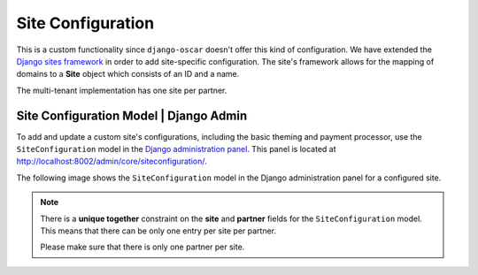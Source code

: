 ======================
Site Configuration
======================

This is a custom functionality since ``django-oscar`` doesn't offer this kind of configuration.
We have extended the `Django sites framework <https://docs.djangoproject.com/en/1.8/ref/contrib/sites/>`_ in order to add site-specific configuration.
The site's framework allows for the mapping of domains to a **Site** object which consists of an ID and a name.

The multi-tenant implementation has one site per partner.


---------------------------------------------
Site Configuration Model | Django Admin
---------------------------------------------

To add and update a custom site's configurations, including the basic theming and payment processor, use the ``SiteConfiguration`` model in the `Django administration panel <http://localhost:8002/admin/core/siteconfiguration/add>`_.
This panel is located at http://localhost:8002/admin/core/siteconfiguration/.

The following image shows the ``SiteConfiguration`` model in the Django administration panel for a configured site.

.. image:: images/site_configuration.png
    :width: 600px
    :alt: Populated site configuration model

.. note::  There is a **unique together** constraint on the **site** and **partner** fields for the ``SiteConfiguration`` model.
    This means that there can be only one entry per site per partner.

    Please make sure that there is only one partner per site.
